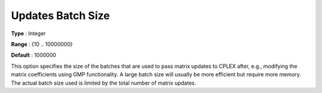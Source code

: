 .. _ODH-CPLEX_XGeneral_-_Updates_Batch_Size:


Updates Batch Size
==================



**Type** :	Integer	

**Range** :	{10 .. 10000000}	

**Default** :	1000000	



This option specifies the size of the batches that are used to pass matrix updates to CPLEX after, e.g., modifying the matrix coefficients using GMP functionality. A large batch size will usually be more efficient but require more memory. The actual batch size used is limited by the total number of matrix updates.

